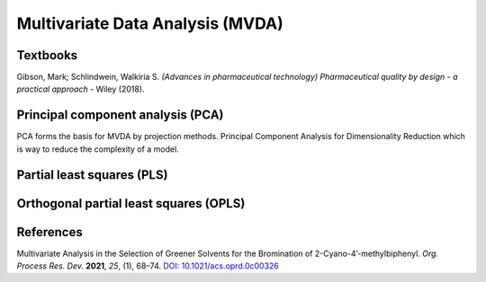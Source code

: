 Multivariate Data Analysis (MVDA)
================================================



Textbooks
------------------------------------------------------
| Gibson, Mark; Schlindwein, Walkiria S. *(Advances in pharmaceutical technology) Pharmaceutical quality by design - a practical approach* - Wiley (2018).


Principal component analysis (PCA)
----------------------------------------------
PCA forms the basis for MVDA by projection methods.
Principal Component Analysis for Dimensionality Reduction which is way to reduce the complexity of a model.


Partial least squares (PLS)
----------------------------------------------


Orthogonal partial least squares (OPLS)
----------------------------------------------


References
-----------------------------------------------
Multivariate Analysis in the Selection of Greener Solvents for the Bromination of 2-Cyano-4’-methylbiphenyl. *Org. Process Res. Dev.* **2021**, *25*, (1), 68–74. `DOI: 10.1021/acs.oprd.0c00326 <https://doi.org/10.1021/acs.oprd.0c00326>`_

